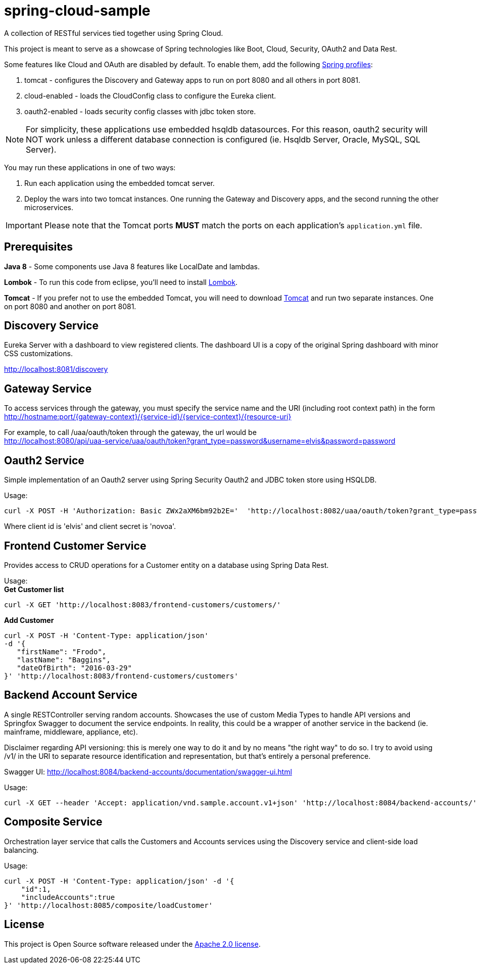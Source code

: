 = spring-cloud-sample

A collection of RESTful services tied together using Spring Cloud. 

This project is meant to serve as a showcase of Spring technologies like Boot, Cloud, Security, OAuth2 and Data Rest. 

Some features like Cloud and OAuth are disabled by default. To enable them, add the following https://docs.spring.io/spring-boot/docs/current/reference/html/boot-features-profiles.html[Spring profiles]:

. tomcat - configures the Discovery and Gateway apps to run on port 8080 and all others in port 8081.
. cloud-enabled - loads the CloudConfig class to configure the Eureka client.
. oauth2-enabled - loads security config classes with jdbc token store.  

[NOTE]
For simplicity, these applications use embedded hsqldb datasources. For this reason, oauth2 security will NOT work unless 
a different database connection is configured (ie. Hsqldb Server, Oracle, MySQL, SQL Server).

You may run these applications in one of two ways: 

. Run each application using the embedded tomcat server.
. Deploy the wars into two tomcat instances. One running the Gateway and Discovery apps, and the second running the other microservices.

IMPORTANT: Please note that the Tomcat ports *MUST* match the ports on each application's `application.yml` file.

== Prerequisites 

*Java 8* - Some components use Java 8 features like LocalDate and lambdas.

*Lombok* - To run this code from eclipse, you'll need to install https://projectlombok.org/[Lombok].  

*Tomcat* - If you prefer not to use the embedded Tomcat, you will need to download https://tomcat.apache.org/download-80.cgi[Tomcat] 
and run two separate instances. One on port 8080 and another on port 8081.

== Discovery Service

Eureka Server with a dashboard to view registered clients. The dashboard UI is a copy of the original Spring dashboard with 
minor CSS customizations.

http://localhost:8081/discovery

== Gateway Service

To access services through the gateway, you must specify the service name and the URI (including root context path) 
in the form http://hostname:port/{gateway-context}/{service-id}/{service-context}/{resource-uri} 

For example, to call /uaa/oauth/token through the gateway, the url would be +
http://localhost:8080/api/uaa-service/uaa/oauth/token?grant_type=password&username=elvis&password=password

== Oauth2 Service

Simple implementation of an Oauth2 server using Spring Security Oauth2 and JDBC token store using HSQLDB. 

Usage: +
```ruby 
curl -X POST -H 'Authorization: Basic ZWx2aXM6bm92b2E='  'http://localhost:8082/uaa/oauth/token?grant_type=password&username=elvis&password=password'
```

Where client id is 'elvis' and client secret is 'novoa'.

== Frontend Customer Service

Provides access to CRUD operations for a Customer entity on a database using Spring Data Rest.

Usage: +
*Get Customer list* +
```ruby
curl -X GET 'http://localhost:8083/frontend-customers/customers/'
``` 
*Add Customer* +
```ruby
curl -X POST -H 'Content-Type: application/json' 
-d '{ 
   "firstName": "Frodo", 
   "lastName": "Baggins", 
   "dateOfBirth": "2016-03-29" 
}' 'http://localhost:8083/frontend-customers/customers'
```

== Backend Account Service

A single RESTController serving random accounts. Showcases the use of custom Media Types to handle API versions
and Springfox Swagger to document the service endpoints. In reality, this could be a wrapper of another service in
the backend (ie. mainframe, middleware, appliance, etc).

Disclaimer regarding API versioning: this is merely one way to do it and by no means "the right way" to do so. I try to avoid using /v1/ 
in the URI to separate resource identification and representation, but that's entirely a personal preference.

Swagger UI:
http://localhost:8084/backend-accounts/documentation/swagger-ui.html

Usage:
```ruby
curl -X GET --header 'Accept: application/vnd.sample.account.v1+json' 'http://localhost:8084/backend-accounts/'
```

== Composite Service

Orchestration layer service that calls the Customers and Accounts services using the Discovery service and client-side load balancing.  

Usage:
```ruby
curl -X POST -H 'Content-Type: application/json' -d '{
    "id":1,
    "includeAccounts":true
}' 'http://localhost:8085/composite/loadCustomer'
```

== License

This project is Open Source software released under the
http://www.apache.org/licenses/LICENSE-2.0.html[Apache 2.0 license].